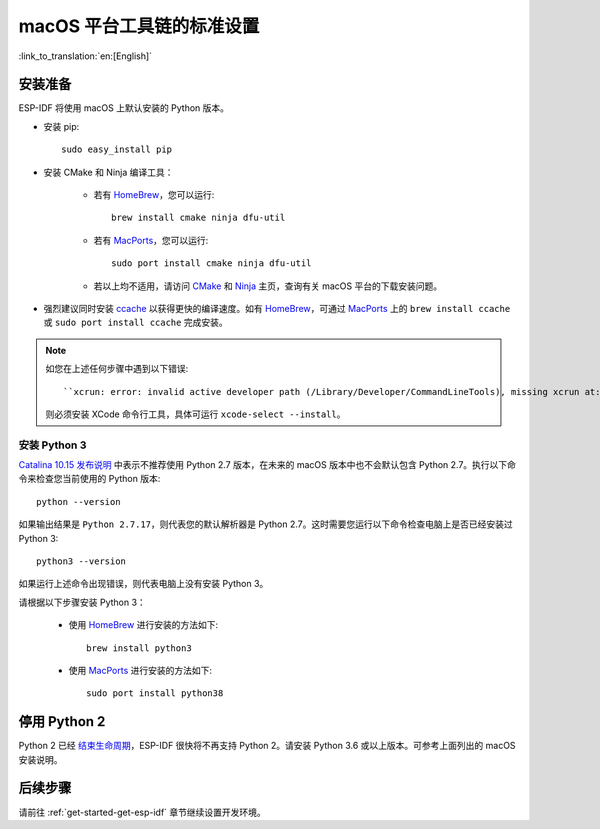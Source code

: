 **********************************************
macOS 平台工具链的标准设置
**********************************************

:link_to_translation:`en:[English]`

安装准备
=====================

ESP-IDF 将使用 macOS 上默认安装的 Python 版本。

- 安装 pip::

    sudo easy_install pip

- 安装 CMake 和 Ninja 编译工具：

    - 若有 HomeBrew_，您可以运行::

        brew install cmake ninja dfu-util

    - 若有 MacPorts_，您可以运行::

        sudo port install cmake ninja dfu-util

    - 若以上均不适用，请访问 CMake_ 和 Ninja_ 主页，查询有关 macOS 平台的下载安装问题。

- 强烈建议同时安装 ccache_ 以获得更快的编译速度。如有 HomeBrew_，可通过 MacPorts_ 上的 ``brew install ccache`` 或 ``sudo port install ccache`` 完成安装。

.. note::   
    如您在上述任何步骤中遇到以下错误::

    ``xcrun: error: invalid active developer path (/Library/Developer/CommandLineTools), missing xcrun at:/Library/Developer/CommandLineTools/usr/bin/xcrun``

    则必须安装 XCode 命令行工具，具体可运行 ``xcode-select --install``。

安装 Python 3
---------------------------------------------

`Catalina 10.15 发布说明`_ 中表示不推荐使用 Python 2.7 版本，在未来的 macOS 版本中也不会默认包含 Python 2.7。执行以下命令来检查您当前使用的 Python 版本::

  python --version

如果输出结果是 ``Python 2.7.17``，则代表您的默认解析器是 Python 2.7。这时需要您运行以下命令检查电脑上是否已经安装过 Python 3::

  python3 --version

如果运行上述命令出现错误，则代表电脑上没有安装 Python 3。

请根据以下步骤安装 Python 3：

  - 使用 HomeBrew_ 进行安装的方法如下::

      brew install python3

  - 使用 MacPorts_ 进行安装的方法如下::

      sudo port install python38

停用 Python 2 
====================

Python 2 已经 `结束生命周期 <https://www.python.org/doc/sunset-python-2/>`_，ESP-IDF 很快将不再支持 Python 2。请安装 Python 3.6 或以上版本。可参考上面列出的 macOS 安装说明。


后续步骤
==========

请前往 :ref:`get-started-get-esp-idf` 章节继续设置开发环境。


.. _cmake: https://cmake.org/
.. _ninja: https://ninja-build.org/
.. _ccache: https://ccache.samba.org/
.. _homebrew: https://brew.sh/
.. _MacPorts: https://www.macports.org/install.php
.. _Catalina 10.15 发布说明: https://developer.apple.com/documentation/macos-release-notes/macos-catalina-10_15-release-notes

